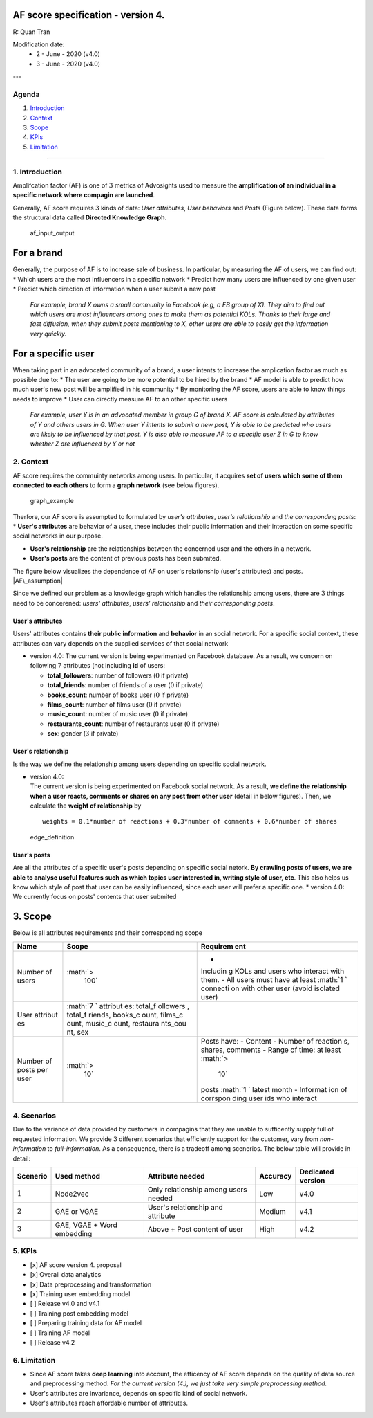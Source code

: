 AF score specification - version 4.
-------------------------------------

R: Quan Tran

Modification date: 
   * 2 - June - 2020 (v4.0) 
   * 3 - June - 2020 (v4.0)
---

Agenda
======

1. `Introduction <#introduction>`__
2. `Context <#context>`__
3. `Scope <#scope>`__
4. `KPIs <#kpis>`__
5. `Limitation <#limitation>`__

--------------

1. Introduction 
================

Amplifcation factor (AF) is one of :math:`3` metrics of Advosights used
to measure the **amplification of an individual in a specific network
where compagin are launched**.

Generally, AF score requires :math:`3` kinds of data: *User attributes*,
*User behaviors* and *Posts* (Figure below). These data forms the
structural data called **Directed Knowledge Graph**.

.. figure:: https://i.imgur.com/yTB518v.png
   :alt: af\_input\_output

   af\_input\_output

For a brand
-----------

Generally, the purpose of AF is to increase sale of business. In
particular, by measuring the AF of users, we can find out: \* Which
users are the most influencers in a specific network \* Predict how many
users are influenced by one given user \* Predict which direction of
information when a user submit a new post

    *For example, brand X owns a small community in Facebook (e.g, a FB
    group of X). They aim to find out which users are most influencers
    among ones to make them as potential KOLs. Thanks to their large and
    fast diffusion, when they submit posts mentioning to X, other users
    are able to easily get the information very quickly.*

For a specific user
-------------------

When taking part in an advocated community of a brand, a user intents to
increase the amplication factor as much as possible due to: \* The user
are going to be more potential to be hired by the brand \* AF model is
able to predict how much user's new post will be amplified in his
community \* By monitoring the AF score, users are able to know things
needs to improve \* User can directly measure AF to an other specific
users

    *For example, user Y is in an advocated member in group G of brand
    X. AF score is calculated by attributes of Y and others users in G.
    When user Y intents to submit a new post, Y is able to be predicted
    who users are likely to be influenced by that post. Y is also able
    to measure AF to a specific user Z in G to know whether Z are
    influenced by Y or not*

2. Context 
===========

AF score requires the commuinty networks among users. In particular, it
acquires **set of users which some of them connected to each others** to
form a **graph network** (see below figures).

.. figure:: https://i.imgur.com/IxqBzxn.gif
   :alt: graph\_example

   graph\_example

Therfore, our AF score is assumpted to formulated by *user's
attributes*, *user's relationship* and *the corresponding posts*: \*
**User's attributes** are behavior of a user, these includes their
public information and their interaction on some specific social
networks in our purpose.

-  **User's relationship** are the relationships between the concerned
   user and the others in a network.

-  **User's posts** are the content of previous posts has been submited.

| The figure below visualizes the dependence of AF on user's
  relationship (user's attributes) and posts.
| |AF\_assumption|

Since we defined our problem as a knowledge graph which handles the
relationship among users, there are :math:`3` things need to be
concerened: *users' attributes*, *users' relationship* and *their
corresponding posts*.

User's attributes
~~~~~~~~~~~~~~~~~

Users' attributes contains **their public information** and **behavior**
in an social network. For a specific social context, these attributes
can vary depends on the supplied services of that social network

-  version 4.0:
   The current version is being experimented on Facebook database. As a
   result, we concern on following :math:`7` attributes (not including
   **id** of users:

   -  **total\_followers**: number of followers (:math:`0` if private)
   -  **total\_friends**: number of friends of a user (:math:`0` if
      private)
   -  **books\_count**: number of books user (:math:`0` if private)
   -  **films\_count**: number of films user (:math:`0` if private)
   -  **music\_count**: number of music user (:math:`0` if private)
   -  **restaurants\_count**: number of restaurants user (:math:`0` if
      private)
   -  **sex**: gender (:math:`3` if private)

User's relationship
~~~~~~~~~~~~~~~~~~~

Is the way we define the relationship among users depending on specific
social network.

-  | version 4.0:
   | The current version is being experimented on Facebook social
     network. As a result, **we define the relationship when a user
     reacts, comments or shares on any post from other user** (detail in
     below figures). Then, we calculate the **weight of relationship**
     by

   ::

                             weights = 0.1*number of reactions + 0.3*number of comments + 0.6*number of shares

.. figure:: https://i.imgur.com/l0iqTKO.png
   :alt: edge\_definition

   edge\_definition

User's posts
~~~~~~~~~~~~

| Are all the attributes of a specific user's posts depending on
  specific social netork. **By crawling posts of users, we are able to
  analyse useful features such as which topics user interested in,
  writing style of user, etc**. This also helps us know which style of
  post that user can be easily influenced, since each user will prefer a
  specific one. \* version 4.0:
| We currently focus on posts' contents that user submited

3. Scope 
---------

Below is all attributes requirements and their corresponding scope

+----------+----------+----------+
| Name     | Scope    | Requirem |
|          |          | ent      |
+==========+==========+==========+
| Number   | :math:`> | -        |
| of users |  100`    | Includin |
|          |          | g        |
|          |          | KOLs and |
|          |          | users    |
|          |          | who      |
|          |          | interact |
|          |          | with     |
|          |          | them. -  |
|          |          | All      |
|          |          | users    |
|          |          | must     |
|          |          | have at  |
|          |          | least    |
|          |          | :math:`1 |
|          |          | `        |
|          |          | connecti |
|          |          | on       |
|          |          | with     |
|          |          | other    |
|          |          | user     |
|          |          | (avoid   |
|          |          | isolated |
|          |          | user)    |
+----------+----------+----------+
| User     | :math:`7 |          |
| attribut | `        |          |
| es       | attribut |          |
|          | es:      |          |
|          | total\_f |          |
|          | ollowers |          |
|          | ,        |          |
|          | total\_f |          |
|          | riends,  |          |
|          | books\_c |          |
|          | ount,    |          |
|          | films\_c |          |
|          | ount,    |          |
|          | music\_c |          |
|          | ount,    |          |
|          | restaura |          |
|          | nts\_cou |          |
|          | nt,      |          |
|          | sex      |          |
+----------+----------+----------+
| Number   | :math:`> | Posts    |
| of posts |  10`     | have: -  |
| per user |          | Content  |
|          |          | - Number |
|          |          | of       |
|          |          | reaction |
|          |          | s,       |
|          |          | shares,  |
|          |          | comments |
|          |          | - Range  |
|          |          | of time: |
|          |          | at least |
|          |          | :math:`> |
|          |          |  10`     |
|          |          | posts    |
|          |          | :math:`1 |
|          |          | `        |
|          |          | latest   |
|          |          | month -  |
|          |          | Informat |
|          |          | ion      |
|          |          | of       |
|          |          | corrspon |
|          |          | ding     |
|          |          | user ids |
|          |          | who      |
|          |          | interact |
+----------+----------+----------+

4. Scenarios
============

Due to the variance of data provided by customers in compagins that they
are unable to sufficently supply full of requested information. We
provide :math:`3` different scenarios that efficiently support for the
customer, vary from *non-information* to *full-information*. As a
consequence, there is a tradeoff among scenerios. The below table will
provide in detail:

+-------------+------------------------------+----------------------------------------+------------+---------------------+
| Scenerio    | Used method                  | Attribute needed                       | Accuracy   | Dedicated version   |
+=============+==============================+========================================+============+=====================+
| :math:`1`   | Node2vec                     | Only relationship among users needed   | Low        | v4.0                |
+-------------+------------------------------+----------------------------------------+------------+---------------------+
| :math:`2`   | GAE or VGAE                  | User's relationship and attribute      | Medium     | v4.1                |
+-------------+------------------------------+----------------------------------------+------------+---------------------+
| :math:`3`   | GAE, VGAE + Word embedding   | Above + Post content of user           | High       | v4.2                |
+-------------+------------------------------+----------------------------------------+------------+---------------------+

5. KPIs 
========

-  [x] AF score version 4. proposal
-  [x] Overall data analytics
-  [x] Data preprocessing and transformation
-  [x] Training user embedding model
-  [ ] Release v4.0 and v4.1
-  [ ] Training post embedding model
-  [ ] Preparing training data for AF model
-  [ ] Training AF model
-  [ ] Release v4.2

6. Limitation 
==============

-  Since AF score takes **deep learning** into account, the efficency of
   AF score depends on the quality of data source and preprocessing
   method. *For the current version (4.), we just take very simple
   preprocessing method.*
-  User's attributes are invariance, depends on specific kind of social
   network.
-  User's attributes reach affordable number of attributes.

.. |AF\_assumption| image:: https://i.imgur.com/Ob1a8Q5.png

